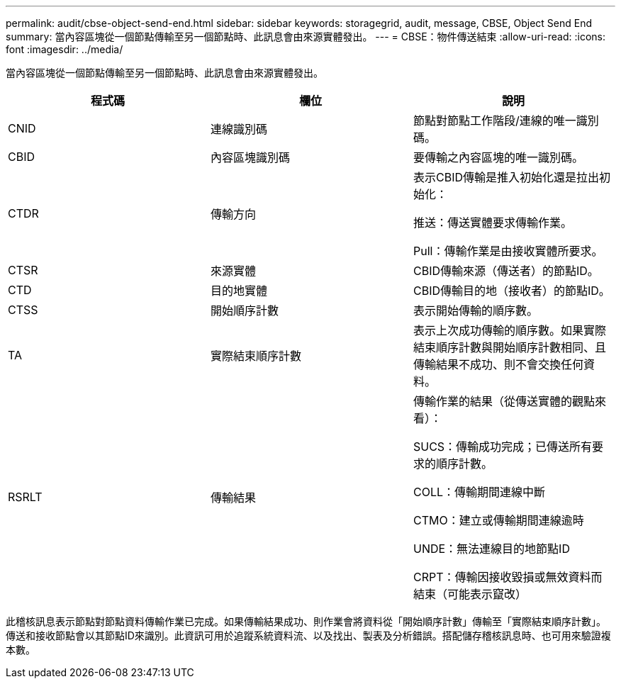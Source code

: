 ---
permalink: audit/cbse-object-send-end.html 
sidebar: sidebar 
keywords: storagegrid, audit, message, CBSE, Object Send End 
summary: 當內容區塊從一個節點傳輸至另一個節點時、此訊息會由來源實體發出。 
---
= CBSE：物件傳送結束
:allow-uri-read: 
:icons: font
:imagesdir: ../media/


[role="lead"]
當內容區塊從一個節點傳輸至另一個節點時、此訊息會由來源實體發出。

|===
| 程式碼 | 欄位 | 說明 


 a| 
CNID
 a| 
連線識別碼
 a| 
節點對節點工作階段/連線的唯一識別碼。



 a| 
CBID
 a| 
內容區塊識別碼
 a| 
要傳輸之內容區塊的唯一識別碼。



 a| 
CTDR
 a| 
傳輸方向
 a| 
表示CBID傳輸是推入初始化還是拉出初始化：

推送：傳送實體要求傳輸作業。

Pull：傳輸作業是由接收實體所要求。



 a| 
CTSR
 a| 
來源實體
 a| 
CBID傳輸來源（傳送者）的節點ID。



 a| 
CTD
 a| 
目的地實體
 a| 
CBID傳輸目的地（接收者）的節點ID。



 a| 
CTSS
 a| 
開始順序計數
 a| 
表示開始傳輸的順序數。



 a| 
TA
 a| 
實際結束順序計數
 a| 
表示上次成功傳輸的順序數。如果實際結束順序計數與開始順序計數相同、且傳輸結果不成功、則不會交換任何資料。



 a| 
RSRLT
 a| 
傳輸結果
 a| 
傳輸作業的結果（從傳送實體的觀點來看）：

SUCS：傳輸成功完成；已傳送所有要求的順序計數。

COLL：傳輸期間連線中斷

CTMO：建立或傳輸期間連線逾時

UNDE：無法連線目的地節點ID

CRPT：傳輸因接收毀損或無效資料而結束（可能表示竄改）

|===
此稽核訊息表示節點對節點資料傳輸作業已完成。如果傳輸結果成功、則作業會將資料從「開始順序計數」傳輸至「實際結束順序計數」。傳送和接收節點會以其節點ID來識別。此資訊可用於追蹤系統資料流、以及找出、製表及分析錯誤。搭配儲存稽核訊息時、也可用來驗證複本數。
